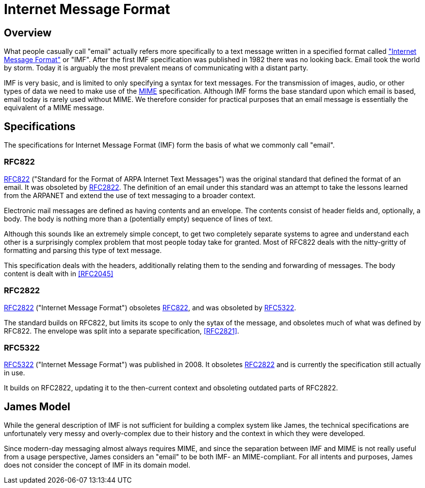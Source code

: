 = Internet Message Format
:navtitle: IMF

== Overview

What people casually call "email" actually refers more specifically to a
text message written in a specified format called
https://en.wikipedia.org/wiki/Email["Internet Message Format"] or "IMF".
After the first IMF specification was published in 1982 there was no looking back.
Email took the world by storm. Today it is arguably the most prevalent means of 
communicating with a distant party.

IMF is very basic, and is limited to only specifying a syntax for text messages.  
For the transmission of images, audio, or other types of data we need to make
use of the xref:mail/messages/mime.adoc[MIME] specification. 
Although IMF forms the base standard upon which
email is based, email today is rarely used without MIME. We therefore consider
for practical purposes that an email message is essentially the equivalent of
a MIME message.



== Specifications

The specifications for Internet Message Format (IMF) form the basis of what we commonly
call "email".

=== RFC822

https://tools.ietf.org/html/rfc822[RFC822] ("Standard for the Format of ARPA Internet Text Messages")
was the original standard that defined the format of an email. It was obsoleted by
<<RFC2822>>. The definition of an email under this standard was an attempt to take the lessons
learned from the ARPANET and extend the use of text messaging to a broader context.

Electronic mail messages are defined as having contents and an envelope. The contents
consist of header fields and, optionally, a body. The body is nothing more than
a (potentially empty) sequence of lines of text.

Although this sounds like an extremely simple concept, to get two completely separate systems
to agree and understand each other is a surprisingly complex problem that most people
today take for granted. Most of RFC822 deals with the nitty-gritty of formatting and parsing
this type of text message.

This specification deals with the headers, additionally relating them to the sending and
forwarding of messages. The body content is dealt with in <<RFC2045>>



=== RFC2822

https://tools.ietf.org/html/rfc2822[RFC2822] ("Internet Message Format")
obsoletes <<RFC822>>, and was obsoleted by <<RFC5322>>.

The standard builds on RFC822, but limits its scope to only the sytax of the 
message, and obsoletes much of what was defined by RFC822. The envelope was
split into a separate specification, <<RFC2821>>.




=== RFC5322

https://tools.ietf.org/html/rfc5322[RFC5322] ("Internet Message Format")
was published in 2008.
It obsoletes <<RFC2822>> and is currently the specification still actually in use.

It builds on RFC2822, updating it to the then-current context and obsoleting
outdated parts of RFC2822.




== James Model 

While the general description of IMF is not sufficient for building a complex 
system like James, the technical specifications are unfortunately
very messy and overly-complex due to their history and the context in which
they were developed.

Since modern-day messaging almost always requires MIME, and since the
separation between IMF and MIME is not really useful from a usage perspective,
James considers an "email" to be both IMF- an MIME-compliant. For all intents
and purposes, James does not consider the concept of IMF in its domain model.
